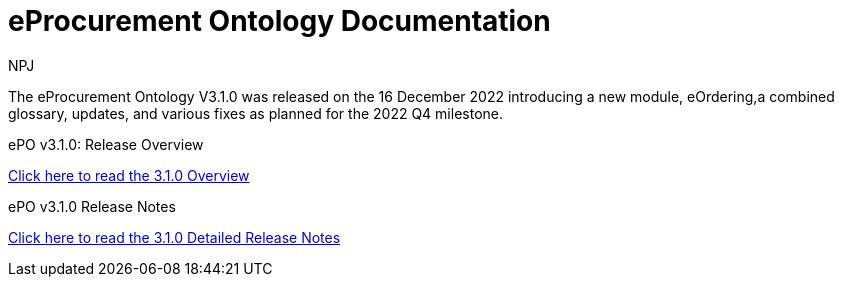 :doctitle: eProcurement Ontology Documentation
:page-code: epo-v3.1.0-prod-001
:page-name: index
:author: NPJ
:authoremail: nicole-anne.paterson-jones@ext.ec.europa.eu
:docdate: June 2023

[.tile-container]
--
The eProcurement Ontology V3.1.0 was released on the 16 December 2022 introducing a new module, eOrdering,a combined glossary, updates, and various fixes as planned for the 2022 Q4 milestone.

[.tile]
.ePO v3.1.0: Release Overview
****

xref:Overview_V3.1.0.adoc[Click here to read the 3.1.0 Overview]

****



[.tile]
.ePO v3.1.0 Release Notes
****

xref:release-notes.adoc[Click here to read the 3.1.0 Detailed Release Notes]

****
--

